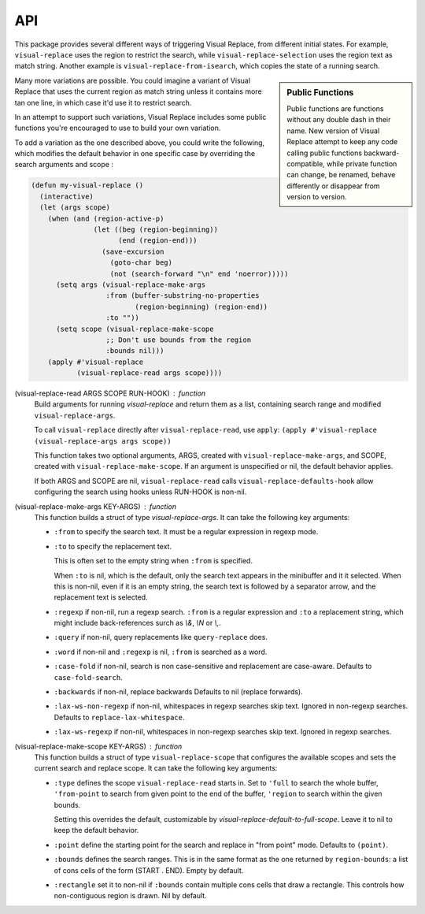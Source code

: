 API
===

.. index::
   pair: function; visual-replace-read
   pair: function; visual-replace-make-args
   pair: function; visual-replace-make-scope

This package provides several different ways of triggering Visual
Replace, from different initial states. For example,
``visual-replace`` uses the region to restrict the search, while
``visual-replace-selection`` uses the region text as match string.
Another example is ``visual-replace-from-isearch``, which copies the
state of a running search.

.. sidebar:: Public Functions

  Public functions are functions without any double dash in their
  name. New version of Visual Replace attempt to keep any code calling
  public functions backward-compatible, while private function can
  change, be renamed, behave differently or disappear from version to
  version.

Many more variations are possible. You could imagine a variant of
Visual Replace that uses the current region as match string unless it
contains more tan one line, in which case it'd use it to restrict
search.

In an attempt to support such variations, Visual Replace includes some
public functions you're encouraged to use to build your own variation.

To add a variation as the one described above, you could write the
following, which modifies the default behavior in one specific case by
overriding the search arguments and scope :

.. code-block:: elisp

  (defun my-visual-replace ()
    (interactive)
    (let (args scope)
      (when (and (region-active-p)
                 (let ((beg (region-beginning))
                       (end (region-end)))
                   (save-excursion
                     (goto-char beg)
                     (not (search-forward "\n" end 'noerror)))))
        (setq args (visual-replace-make-args
                    :from (buffer-substring-no-properties
                           (region-beginning) (region-end))
                    :to ""))
        (setq scope (visual-replace-make-scope
                    ;; Don't use bounds from the region
                    :bounds nil)))
      (apply #'visual-replace
             (visual-replace-read args scope))))


(visual-replace-read ARGS SCOPE RUN-HOOK) : function
    Build arguments for running `visual-replace` and return
    them as a list, containing search range and modified ``visual-replace-args``.

    To call ``visual-replace`` directly after ``visual-replace-read``, use ``apply``:
    ``(apply #'visual-replace (visual-replace-args args scope))``

    This function takes two optional arguments, ARGS, created with
    ``visual-replace-make-args``, and SCOPE, created with
    ``visual-replace-make-scope``. If an argument is unspecified or
    nil, the default behavior applies.

    If both ARGS and SCOPE are nil, ``visual-replace-read`` calls
    ``visual-replace-defaults-hook`` allow configuring the search
    using hooks unless RUN-HOOK is non-nil.


(visual-replace-make-args KEY-ARGS) : function
    This function builds a struct of type `visual-replace-args`. It can take
    the following key arguments:

    - ``:from`` to specify the search text. It must be a regular
      expression in regexp mode.

    - ``:to`` to specify the replacement text.

      This is often set to the empty string when ``:from`` is specified.

      When ``:to`` is nil, which is the default, only the search text
      appears in the minibuffer and it it selected. When this is
      non-nil, even if it is an empty string, the search text is
      followed by a separator arrow, and the replacement text is
      selected.

    - ``:regexp`` if non-nil, run a regexp search. ``:from`` is a
      regular expression and ``:to`` a replacement string, which might
      include back-references surch as `\\&`, `\\N` or `\\,`.

    - ``:query`` if non-nil, query replacements like
      ``query-replace`` does.

    - ``:word`` if non-nil and ``:regexp`` is nil, ``:from`` is
      searched as a word.

    - ``:case-fold`` if non-nil, search is non case-sensitive and
      replacement are case-aware. Defaults to ``case-fold-search``.

    - ``:backwards`` if non-nil, replace backwards Defaults to nil
      (replace forwards).

    - ``:lax-ws-non-regexp`` if non-nil, whitespaces in regexp
      searches skip text. Ignored in non-regexp searches.
      Defaults to ``replace-lax-whitespace``.

    - ``:lax-ws-regexp`` if non-nil, whitespaces in non-regexp
      searches skip text. Ignored in regexp searches.


(visual-replace-make-scope KEY-ARGS) : function
    This function builds a struct of type ``visual-replace-scope``
    that configures the available scopes and sets the current search
    and replace scope. It can take the following key arguments:

    - ``:type`` defines the scope ``visual-replace-read`` starts in.
      Set to ``'full`` to search the whole buffer, ``'from-point`` to
      search from given point to the end of the buffer, ``'region`` to
      search within the given bounds.

      Setting this overrides the default, customizable by
      `visual-replace-default-to-full-scope`. Leave it to nil to keep
      the default behavior.

    - ``:point`` define the starting point for the search and replace
      in "from point" mode. Defaults to ``(point)``.

    - ``:bounds`` defines the search ranges. This is in the same
      format as the one returned by ``region-bounds``: a list of cons
      cells of the form (START . END). Empty by default.

    - ``:rectangle`` set it to non-nil if ``:bounds`` contain multiple
      cons cells that draw a rectangle. This controls how
      non-contiguous region is drawn. Nil by default.

